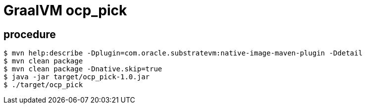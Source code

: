 = GraalVM ocp_pick 

== procedure

-----
$ mvn help:describe -Dplugin=com.oracle.substratevm:native-image-maven-plugin -Ddetail
$ mvn clean package
$ mvn clean package -Dnative.skip=true
$ java -jar target/ocp_pick-1.0.jar
$ ./target/ocp_pick

-----
